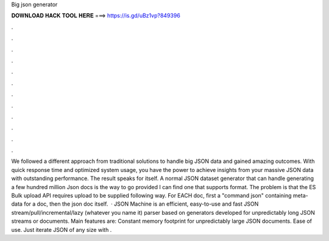 Big json generator

𝐃𝐎𝐖𝐍𝐋𝐎𝐀𝐃 𝐇𝐀𝐂𝐊 𝐓𝐎𝐎𝐋 𝐇𝐄𝐑𝐄 ===> https://is.gd/uBz1vp?849396

.

.

.

.

.

.

.

.

.

.

.

.

We followed a different approach from traditional solutions to handle big JSON data and gained amazing outcomes. With quick response time and optimized system usage, you have the power to achieve insights from your massive JSON data with outstanding performance. The result speaks for itself. A normal JSON dataset generator that can handle generating a few hundred million Json docs is the way to go provided I can find one that supports format. The problem is that the ES Bulk upload API requires upload to be supplied following way. For EACH doc, first a "command json" containing meta-data for a doc, then the json doc itself.  · JSON Machine is an efficient, easy-to-use and fast JSON stream/pull/incremental/lazy (whatever you name it) parser based on generators developed for unpredictably long JSON streams or documents. Main features are: Constant memory footprint for unpredictably large JSON documents. Ease of use. Just iterate JSON of any size with .